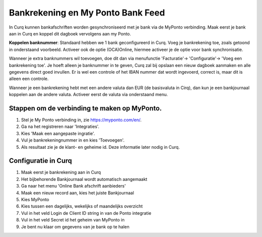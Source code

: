 Bankrekening en My Ponto Bank Feed
==================

In Curq kunnen bankafschriften worden gesynchroniseerd met je bank via de MyPonto verbinding. Maak eerst je bank aan in Curq en koppel dit dagboek vervolgens aan my Ponto. 

**Koppelen banknummer**: Standaard hebben we 1 bank geconfigureerd in Curq. Voeg je bankrekening toe, zoals getoond in onderstaand voorbeeld. Activeer ook de optie (OCA)Online, hiermee activeer je de optie voor bank synchronisatie.

.. image:: My-Ponto-Bank-Feed-Media/Bank_1.png
       :width: 6.3in
       :height: 2.93264in

Wanneer je extra banknummers wil toevoegen, doe dit dan via menufunctie 'Facturatie'-> 'Configuratie'-> 'Voeg een bankrekening toe'. Je hoeft alleen je banknummer in te geven, Curq zal bij opslaan een nieuw dagboek aanmaken en alle gegevens direct goed invullen. Er is wel een controle of het IBAN nummer dat wordt ingevoerd, correct is, maar dit is alleen een controle.

.. image:: My-Ponto-Bank-Feed-Media/Bank_2.png
       :width: 6.3in
       :height: 2.93264in

Wanneer je een bankrekening hebt met een andere valuta dan EUR (de basisvaluta in Cirq), dan kun je een bankjournaal koppelen aan de andere valuta. Activeer eerst de valuta via onderstaand menu.

.. image:: My-Ponto-Bank-Feed-Media/valuta.png
       :width: 6.3in
       :height: 2.93264in


Stappen om de verbinding te maken op MyPonto.
-------
1. Stel je My Ponto verbinding in, zie https://myponto.com/en/.

2. Ga na het registreren naar 'Integraties'.

3. Kies 'Maak een aangepaste ingratie'.

4. Vul je bankrekeningnummer in en kies 'Toevoegen'.

5. Als resultaat zie je de klant- en geheime id. Deze
   informatie later nodig in Curq.

.. image:: My-Ponto-Bank-Feed-Media/image1.png
       :width: 6.3in
       :height: 2.93264in

.. image:: My-Ponto-Bank-Feed-Media/image2.png
       :width: 6.3in
       :height: 2.93264in

.. image:: My-Ponto-Bank-Feed-Media/image3.png
       :width: 6.3in
       :height: 2.93264in

Configuratie in Curq
---------------
1. Maak eerst je bankrekening aan in Curq

2. Het bijbehorende Bankjournaal wordt automatisch aangemaakt

3. Ga naar het menu 'Online Bank afschrift aanbieders'

4. Maak een nieuw record aan, kies het juiste Bankjournaal

5. Kies MyPonto

6. Kies tussen een dagelijks, wekelijks of maandelijks overzicht

7. Vul in het veld Login de Client ID string in van de Ponto
   integratie

8. Vul in het veld Secret id het geheim van MyPonto in

9. Je bent nu klaar om gegevens van je bank op te halen

.. image:: My-Ponto-Bank-Feed-Media/image4.png
       :width: 6.3in
       :height: 2.90069in

.. image:: My-Ponto-Bank-Feed-Media/image5.png
       :width: 6.3in
       :height: 2.90069in

.. image:: My-Ponto-Bank-Feed-Media/image6.png
       :width: 6.3in
       :height: 2.90069in

.. image:: My-Ponto-Bank-Feed-Media/image7.png
       :width: 6.3in
       :height: 2.90069in

.. image:: My-Ponto-Bank-Feed-Media/image8.png
       :width: 6.3in
       :height: 2.90069in



    .. image:: My-Ponto-Bank-Feed-Media/image9.png
       :width: 5.50833in
       :height: 0.78333in
